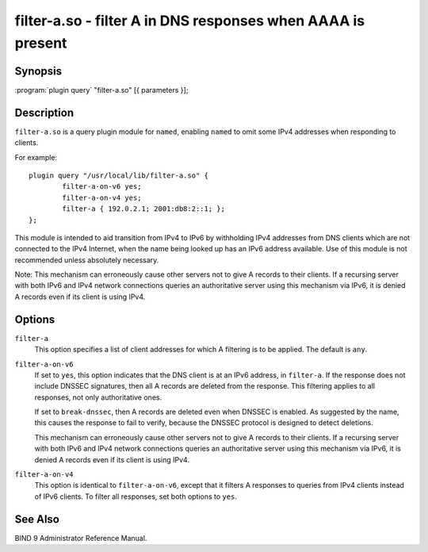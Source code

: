 .. Copyright (C) Internet Systems Consortium, Inc. ("ISC")
..
.. SPDX-License-Identifier: MPL-2.0
..
.. This Source Code Form is subject to the terms of the Mozilla Public
.. License, v. 2.0.  If a copy of the MPL was not distributed with this
.. file, you can obtain one at https://mozilla.org/MPL/2.0/.
..
.. See the COPYRIGHT file distributed with this work for additional
.. information regarding copyright ownership.

.. highlight: console

.. _man_filter-a:

filter-a.so - filter A in DNS responses when AAAA is present
---------------------------------------------------------------

Synopsis
~~~~~~~~

:program:`plugin query` "filter-a.so" [{ parameters }];

Description
~~~~~~~~~~~

``filter-a.so`` is a query plugin module for ``named``, enabling
``named`` to omit some IPv4 addresses when responding to clients.

For example:

::

   plugin query "/usr/local/lib/filter-a.so" {
           filter-a-on-v6 yes;
           filter-a-on-v4 yes;
           filter-a { 192.0.2.1; 2001:db8:2::1; };
   };

This module is intended to aid transition from IPv4 to IPv6 by
withholding IPv4 addresses from DNS clients which are not connected to
the IPv4 Internet, when the name being looked up has an IPv6 address
available. Use of this module is not recommended unless absolutely
necessary.

Note: This mechanism can erroneously cause other servers not to give
A records to their clients. If a recursing server with both IPv6 and
IPv4 network connections queries an authoritative server using this
mechanism via IPv6, it is denied A records even if its client is
using IPv4.

Options
~~~~~~~

``filter-a``
   This option specifies a list of client addresses for which A filtering is to
   be applied. The default is ``any``.

``filter-a-on-v6``
   If set to ``yes``, this option indicates that the DNS client is at an IPv6 address, in
   ``filter-a``. If the response does not include DNSSEC
   signatures, then all A records are deleted from the response. This
   filtering applies to all responses, not only authoritative
   ones.

   If set to ``break-dnssec``, then A records are deleted even when
   DNSSEC is enabled. As suggested by the name, this causes the response
   to fail to verify, because the DNSSEC protocol is designed to detect
   deletions.

   This mechanism can erroneously cause other servers not to give A
   records to their clients. If a recursing server with both IPv6 and IPv4
   network connections queries an authoritative server using this
   mechanism via IPv6, it is denied A records even if its client is
   using IPv4.

``filter-a-on-v4``
   This option is identical to ``filter-a-on-v6``, except that it filters A responses
   to queries from IPv4 clients instead of IPv6 clients. To filter all
   responses, set both options to ``yes``.

See Also
~~~~~~~~

BIND 9 Administrator Reference Manual.
